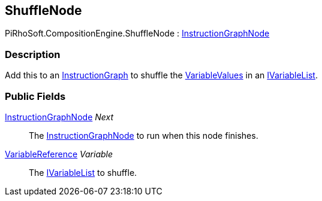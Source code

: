 [#reference/shuffle-node]

## ShuffleNode

PiRhoSoft.CompositionEngine.ShuffleNode : <<reference/instruction-graph-node.html,InstructionGraphNode>>

### Description

Add this to an <<reference/instruction-graph.html,InstructionGraph>> to shuffle the <<reference/variable-value.html,VariableValues>> in an <<reference/i-variable-list.html,IVariableList>>.

### Public Fields

<<reference/instruction-graph-node.html,InstructionGraphNode>> _Next_::

The <<reference/instruction-graph-node.html,InstructionGraphNode>> to run when this node finishes.

<<reference/variable-reference.html,VariableReference>> _Variable_::

The <<reference/i-variable-list.html,IVariableList>> to shuffle.

ifdef::backend-multipage_html5[]
<<manual/shuffle-node.html,Manual>>
endif::[]
